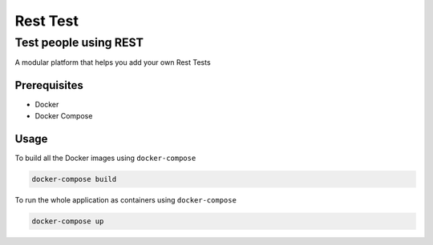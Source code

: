 Rest Test
=============


Test people using REST
----------------------

A modular platform that helps you add your own Rest Tests


Prerequisites
~~~~~~~~~~~~~

* Docker
* Docker Compose

Usage
~~~~~

To build all the Docker images using ``docker-compose``

.. code-block:: bash

    docker-compose build

To run the whole application as containers using ``docker-compose``

.. code-block:: bash

    docker-compose up

